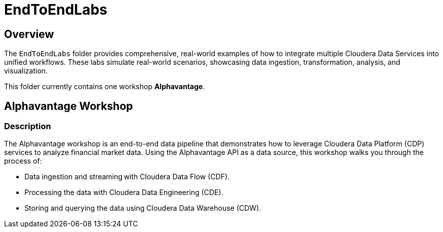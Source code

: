 = EndToEndLabs

== Overview
The `EndToEndLabs` folder provides comprehensive, real-world examples of how to integrate multiple Cloudera Data Services into unified workflows. These labs simulate real-world scenarios, showcasing data ingestion, transformation, analysis, and visualization.

This folder currently contains one workshop **Alphavantage**.

== Alphavantage Workshop

=== Description
The Alphavantage workshop is an end-to-end data pipeline that demonstrates how to leverage Cloudera Data Platform (CDP) services to analyze financial market data. Using the Alphavantage API as a data source, this workshop walks you through the process of:

* Data ingestion and streaming with Cloudera Data Flow (CDF).
* Processing the data with Cloudera Data Engineering (CDE).
* Storing and querying the data using Cloudera Data Warehouse (CDW).

